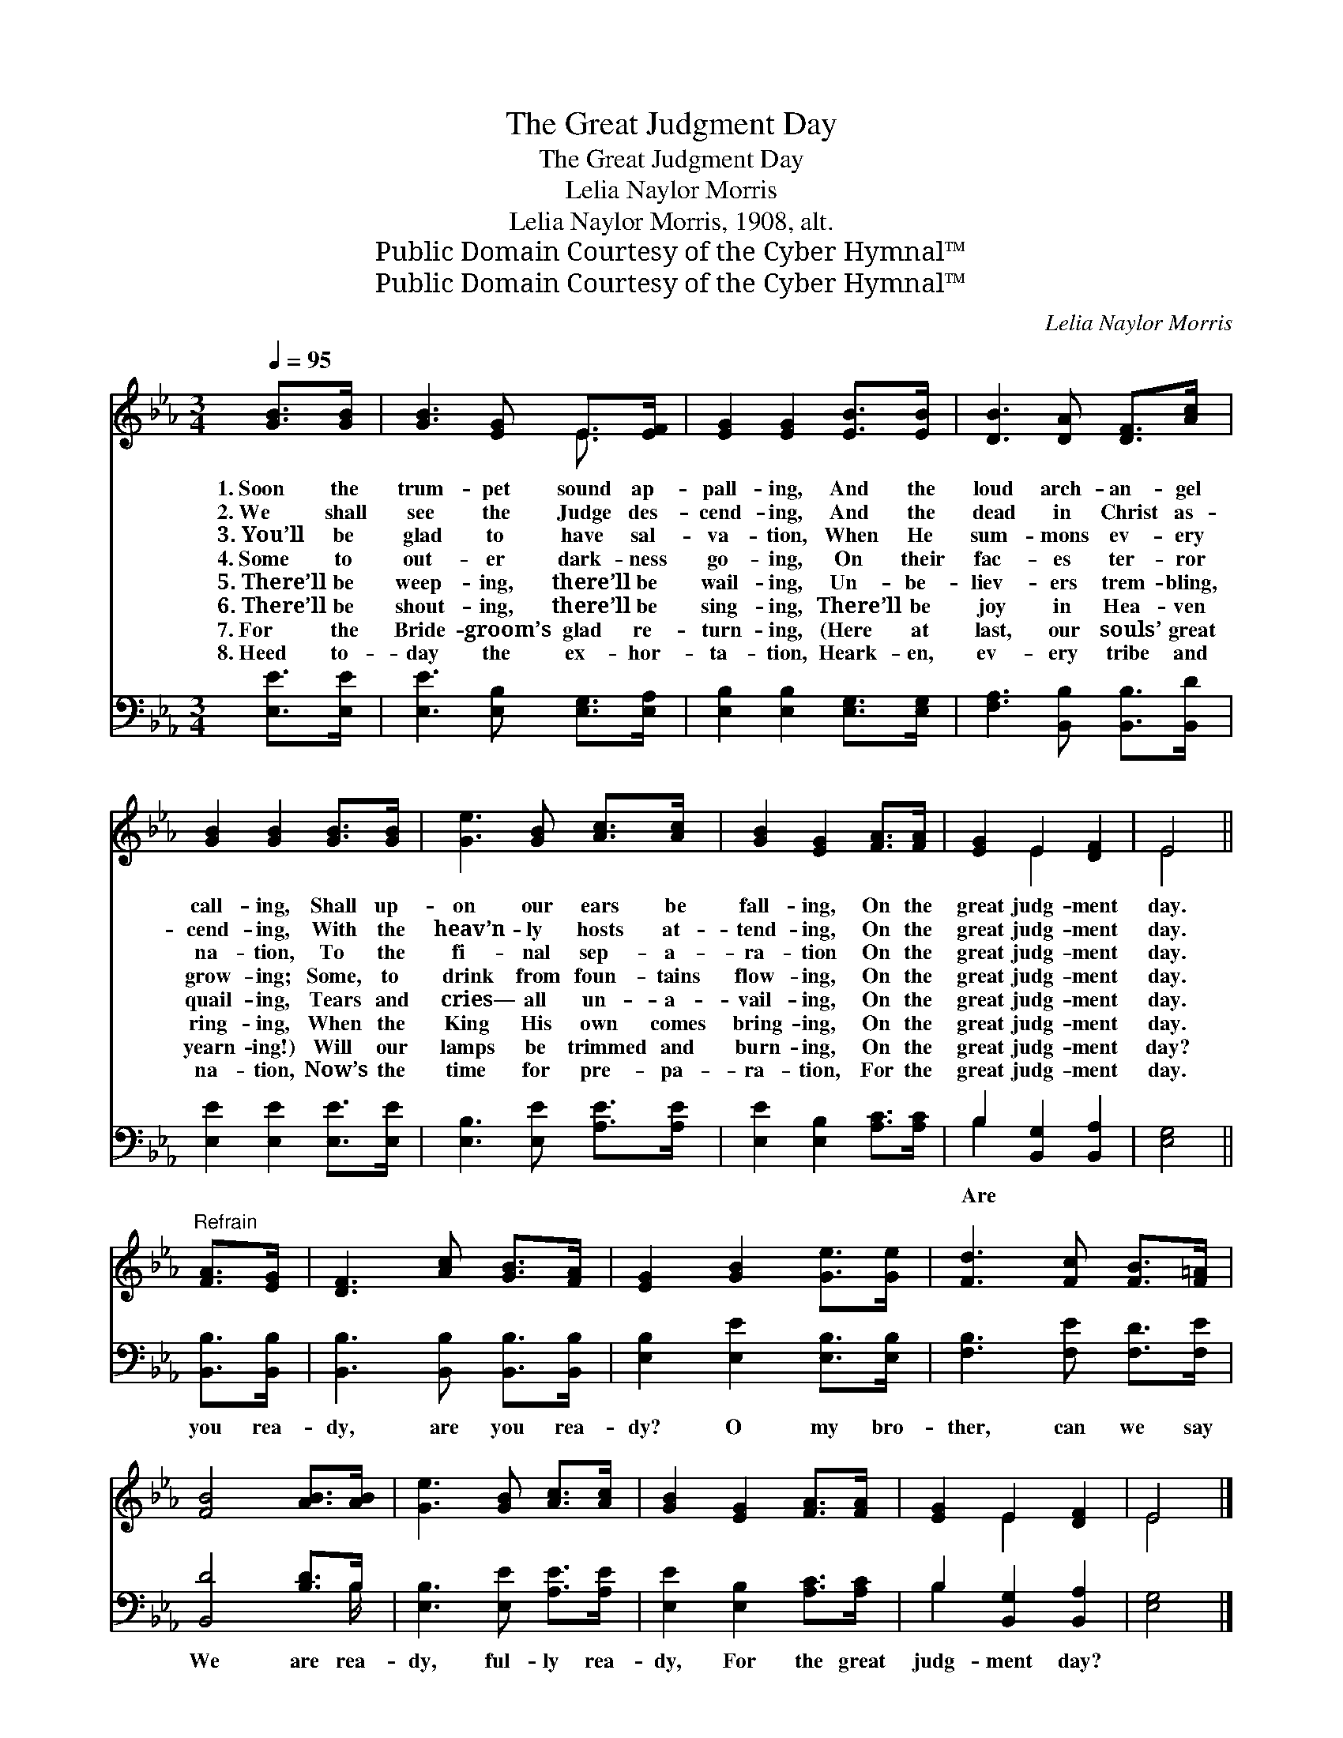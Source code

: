 X:1
T:The Great Judgment Day
T:The Great Judgment Day
T:Lelia Naylor Morris
T:Lelia Naylor Morris, 1908, alt.
T:Public Domain Courtesy of the Cyber Hymnal™
T:Public Domain Courtesy of the Cyber Hymnal™
C:Lelia Naylor Morris
Z:Public Domain
Z:Courtesy of the Cyber Hymnal™
%%score ( 1 2 ) ( 3 4 )
L:1/8
Q:1/4=95
M:3/4
K:Eb
V:1 treble 
V:2 treble 
V:3 bass 
V:4 bass 
V:1
 [GB]>[GB] | [GB]3 [EG] E>[EF] | [EG]2 [EG]2 [EB]>[EB] | [DB]3 [DA] [DF]>[Ac] | %4
w: 1.~Soon the|trum- pet sound ap-|pall- ing, And the|loud arch- an- gel|
w: 2.~We shall|see the Judge des-|cend- ing, And the|dead in Christ as-|
w: 3.~You’ll be|glad to have sal-|va- tion, When He|sum- mons ev- ery|
w: 4.~Some to|out- er dark- ness|go- ing, On their|fac- es ter- ror|
w: 5.~There’ll be|weep- ing, there’ll be|wail- ing, Un- be-|liev- ers trem- bling,|
w: 6.~There’ll be|shout- ing, there’ll be|sing- ing, There’ll be|joy in Hea- ven|
w: 7.~For the|Bride- groom’s glad re-|turn- ing, (Here at|last, our souls’ great|
w: 8.~Heed to-|day the ex- hor-|ta- tion, Heark- en,|ev- ery tribe and|
 [GB]2 [GB]2 [GB]>[GB] | [Ge]3 [GB] [Ac]>[Ac] | [GB]2 [EG]2 [FA]>[FA] | [EG]2 E2 [DF]2 | E4 || %9
w: call- ing, Shall up-|on our ears be|fall- ing, On the|great judg- ment|day.|
w: cend- ing, With the|heav’n- ly hosts at-|tend- ing, On the|great judg- ment|day.|
w: na- tion, To the|fi- nal sep- a-|ra- tion On the|great judg- ment|day.|
w: grow- ing; Some, to|drink from foun- tains|flow- ing, On the|great judg- ment|day.|
w: quail- ing, Tears and|cries— all un- a-|vail- ing, On the|great judg- ment|day.|
w: ring- ing, When the|King His own comes|bring- ing, On the|great judg- ment|day.|
w: yearn- ing!) Will our|lamps be trimmed and|burn- ing, On the|great judg- ment|day?|
w: na- tion, Now’s the|time for pre- pa-|ra- tion, For the|great judg- ment|day.|
"^Refrain" [FA]>[EG] | [DF]3 [Ac] [GB]>[FA] | [EG]2 [GB]2 [Ge]>[Ge] | [Fd]3 [Fc] [FB]>[F=A] | %13
w: ||||
w: ||||
w: ||||
w: ||||
w: ||||
w: ||||
w: ||||
w: ||||
 [FB]4 [AB]>[AB] | [Ge]3 [GB] [Ac]>[Ac] | [GB]2 [EG]2 [FA]>[FA] | [EG]2 E2 [DF]2 | E4 |] %18
w: |||||
w: |||||
w: |||||
w: |||||
w: |||||
w: |||||
w: |||||
w: |||||
V:2
 x2 | x4 E3/2 x/ | x6 | x6 | x6 | x6 | x6 | x2 E2 x2 | E4 || x2 | x6 | x6 | x6 | x6 | x6 | x6 | %16
 x2 E2 x2 | E4 |] %18
V:3
 [E,E]>[E,E] | [E,E]3 [E,B,] [E,G,]>[E,A,] | [E,B,]2 [E,B,]2 [E,G,]>[E,G,] | %3
w: |||
 [F,A,]3 [B,,B,] [B,,B,]>[B,,D] | [E,E]2 [E,E]2 [E,E]>[E,E] | [E,B,]3 [E,E] [A,E]>[A,E] | %6
w: |||
 [E,E]2 [E,B,]2 [A,C]>[A,C] | B,2 [B,,G,]2 [B,,A,]2 | [E,G,]4 || [B,,B,]>[B,,B,] | %10
w: |Are * *||you rea-|
 [B,,B,]3 [B,,B,] [B,,B,]>[B,,B,] | [E,B,]2 [E,E]2 [E,B,]>[E,B,] | [F,B,]3 [F,E] [F,D]>[F,E] | %13
w: dy, are you rea-|dy? O my bro-|ther, can we say|
 [B,,D]4 [B,D]>B, | [E,B,]3 [E,E] [A,E]>[A,E] | [E,E]2 [E,B,]2 [A,C]>[A,C] | %16
w: We are rea-|dy, ful- ly rea-|dy, For the great|
 B,2 [B,,G,]2 [B,,A,]2 | [E,G,]4 |] %18
w: judg- ment day?||
V:4
 x2 | x6 | x6 | x6 | x6 | x6 | x6 | B,2 x4 | x4 || x2 | x6 | x6 | x6 | x11/2 B,/ | x6 | x6 | %16
 B,2 x4 | x4 |] %18

